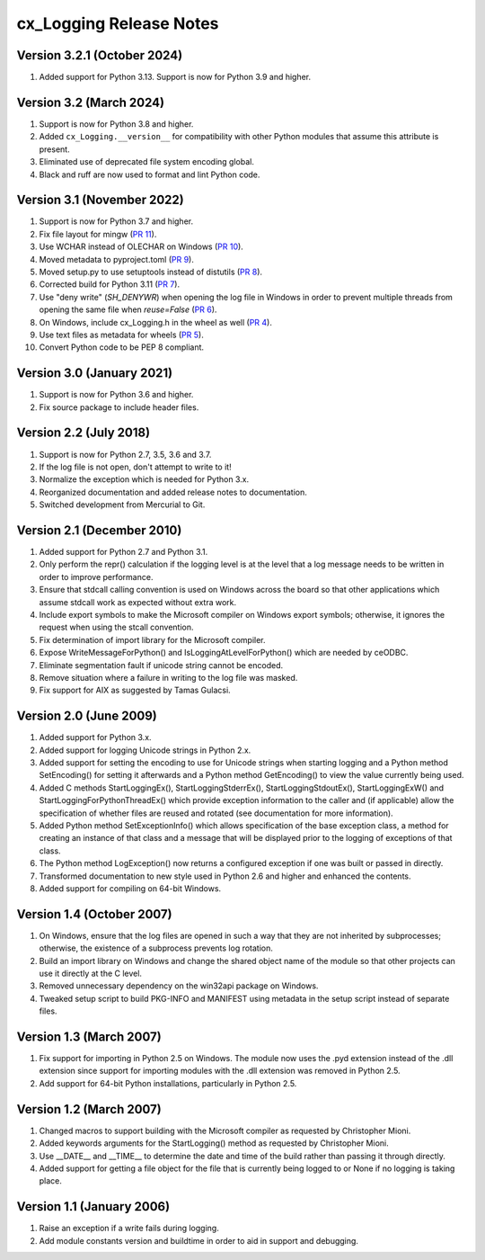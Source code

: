 .. _releasenotes:

cx_Logging Release Notes
========================

Version 3.2.1 (October 2024)
----------------------------

#)  Added support for Python 3.13. Support is now for Python 3.9 and higher.


Version 3.2 (March 2024)
------------------------

#)  Support is now for Python 3.8 and higher.
#)  Added ``cx_Logging.__version__`` for compatibility with other Python
    modules that assume this attribute is present.
#)  Eliminated use of deprecated file system encoding global.
#)  Black and ruff are now used to format and lint Python code.


Version 3.1 (November 2022)
---------------------------

#)  Support is now for Python 3.7 and higher.
#)  Fix file layout for mingw
    (`PR 11 <https://github.com/anthony-tuininga/cx_Logging/pull/11>`__).
#)  Use WCHAR instead of OLECHAR on Windows
    (`PR 10 <https://github.com/anthony-tuininga/cx_Logging/pull/10>`__).
#)  Moved metadata to pyproject.toml
    (`PR 9 <https://github.com/anthony-tuininga/cx_Logging/pull/9>`__).
#)  Moved setup.py to use setuptools instead of distutils
    (`PR 8 <https://github.com/anthony-tuininga/cx_Logging/pull/8>`__).
#)  Corrected build for Python 3.11
    (`PR 7 <https://github.com/anthony-tuininga/cx_Logging/pull/7>`__).
#)  Use "deny write" (`SH_DENYWR`) when opening the log file in Windows in
    order to prevent multiple threads from opening the same file when
    `reuse=False`
    (`PR 6 <https://github.com/anthony-tuininga/cx_Logging/pull/6>`__).
#)  On Windows, include cx_Logging.h in the wheel as well
    (`PR 4 <https://github.com/anthony-tuininga/cx_Logging/pull/4>`__).
#)  Use text files as metadata for wheels
    (`PR 5 <https://github.com/anthony-tuininga/cx_Logging/pull/5>`__).
#)  Convert Python code to be PEP 8 compliant.


Version 3.0 (January 2021)
--------------------------

#)  Support is now for Python 3.6 and higher.
#)  Fix source package to include header files.


Version 2.2 (July 2018)
-----------------------

#)  Support is now for Python 2.7, 3.5, 3.6 and 3.7.
#)  If the log file is not open, don't attempt to write to it!
#)  Normalize the exception which is needed for Python 3.x.
#)  Reorganized documentation and added release notes to documentation.
#)  Switched development from Mercurial to Git.


Version 2.1 (December 2010)
---------------------------

#)  Added support for Python 2.7 and Python 3.1.
#)  Only perform the repr() calculation if the logging level is at the level
    that a log message needs to be written in order to improve performance.
#)  Ensure that stdcall calling convention is used on Windows across the board
    so that other applications which assume stdcall work as expected without
    extra work.
#)  Include export symbols to make the Microsoft compiler on Windows export
    symbols; otherwise, it ignores the request when using the stcall
    convention.
#)  Fix determination of import library for the Microsoft compiler.
#)  Expose WriteMessageForPython() and IsLoggingAtLevelForPython() which are
    needed by ceODBC.
#)  Eliminate segmentation fault if unicode string cannot be encoded.
#)  Remove situation where a failure in writing to the log file was masked.
#)  Fix support for AIX as suggested by Tamas Gulacsi.


Version 2.0 (June 2009)
-----------------------

#)  Added support for Python 3.x.
#)  Added support for logging Unicode strings in Python 2.x.
#)  Added support for setting the encoding to use for Unicode strings when
    starting logging and a Python method SetEncoding() for setting it
    afterwards and a Python method GetEncoding() to view the value currently
    being used.
#)  Added C methods StartLoggingEx(), StartLoggingStderrEx(),
    StartLoggingStdoutEx(), StartLoggingExW() and
    StartLoggingForPythonThreadEx() which provide exception information to
    the caller and (if applicable) allow the specification of whether files
    are reused and rotated (see documentation for more information).
#)  Added Python method SetExceptionInfo() which allows specification of the
    base exception class, a method for creating an instance of that class and a
    message that will be displayed prior to the logging of exceptions of that
    class.
#)  The Python method LogException() now returns a configured exception if one
    was built or passed in directly.
#)  Transformed documentation to new style used in Python 2.6 and higher and
    enhanced the contents.
#)  Added support for compiling on 64-bit Windows.


Version 1.4 (October 2007)
--------------------------

#)  On Windows, ensure that the log files are opened in such a way that they
    are not inherited by subprocesses; otherwise, the existence of a
    subprocess prevents log rotation.
#)  Build an import library on Windows and change the shared object name of
    the module so that other projects can use it directly at the C level.
#)  Removed unnecessary dependency on the win32api package on Windows.
#)  Tweaked setup script to build PKG-INFO and MANIFEST using metadata in the
    setup script instead of separate files.


Version 1.3 (March 2007)
------------------------

#)  Fix support for importing in Python 2.5 on Windows. The module now uses the
    .pyd extension instead of the .dll extension since support for importing
    modules with the .dll extension was removed in Python 2.5.
#)  Add support for 64-bit Python installations, particularly in Python 2.5.


Version 1.2 (March 2007)
------------------------

#)  Changed macros to support building with the Microsoft compiler as
    requested by Christopher Mioni.
#)  Added keywords arguments for the StartLogging() method as requested by
    Christopher Mioni.
#)  Use __DATE__ and __TIME__ to determine the date and time of the build
    rather than passing it through directly.
#)  Added support for getting a file object for the file that is currently
    being logged to or None if no logging is taking place.


Version 1.1 (January 2006)
--------------------------

#)  Raise an exception if a write fails during logging.
#)  Add module constants version and buildtime in order to aid in support and
    debugging.
